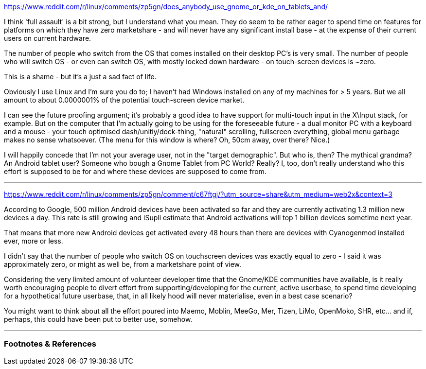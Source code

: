:title: Does anybody use Gnome or KDE on tablets and smartphones? Why are they targeting these devices?
:slug: does-anybody-use-gnome-or-kde-on-tablets-and-smartphones-why-are-they-targeting-these-devices
:date: 2022-02-13 21:31:06-08:00
:tags: reddit,writing
:category: tech
:meta_description:
:status: draft

https://www.reddit.com/r/linux/comments/zp5gn/does_anybody_use_gnome_or_kde_on_tablets_and/

I think 'full assault' is a bit strong, but I understand what you mean. They do seem to be rather eager to spend time on features for platforms on which they have zero marketshare - and will never have any significant install base - at the expense of their current users on current hardware.

The number of people who switch from the OS that comes installed on their desktop PC's is very small. The number of people who will switch OS - or even can switch OS, with mostly locked down hardware - on touch-screen devices is ~zero.

This is a shame - but it's a just a sad fact of life.

Obviously I use Linux and I'm sure you do to; I haven't had Windows installed on any of my machines for > 5 years. But we all amount to about 0.0000001% of the potential touch-screen device market.

I can see the future proofing argument; it's probably a good idea to have support for multi-touch input in the X\Input stack, for example. But on the computer that I'm actually going to be using for the foreseeable future - a dual monitor PC with a keyboard and a mouse - your touch optimised dash/unitiy/dock-thing, "natural" scrolling, fullscreen everything, global menu garbage makes no sense whatsoever. (The menu for this window is where? Oh, 50cm away, over there? Nice.)

I will happily concede that I'm not your average user, not in the "target demographic". But who is, then? The mythical grandma? An Android tablet user? Someone who bough a Gnome Tablet from PC World? Really? I, too, don't really understand who this effort is supposed to be for and where these devices are supposed to come from.

---
https://www.reddit.com/r/linux/comments/zp5gn/comment/c67ftgj/?utm_source=share&utm_medium=web2x&context=3

According to Google, 500 million Android devices have been activated so far and they are currently activating 1.3 million new devices a day. This rate is still growing and iSupli estimate that Android activations will top 1 billion devices sometime next year.

That means that more new Android devices get activated every 48 hours than there are devices with Cyanogenmod installed ever, more or less.

I didn't say that the number of people who switch OS on touchscreen devices was exactly equal to zero - I said it was approximately zero, or might as well be, from a marketshare point of view.

Considering the very limited amount of volunteer developer time that the Gnome/KDE communities have available, is it really worth encouraging people to divert effort from supporting/developing for the current, active userbase, to spend time developing for a hypothetical future userbase, that, in all likely hood will never materialise, even in a best case scenario?

You might want to think about all the effort poured into Maemo, Moblin, MeeGo, Mer, Tizen, LiMo, OpenMoko, SHR, etc... and if, perhaps, this could have been put to better use, somehow.

---
=== Footnotes & References

